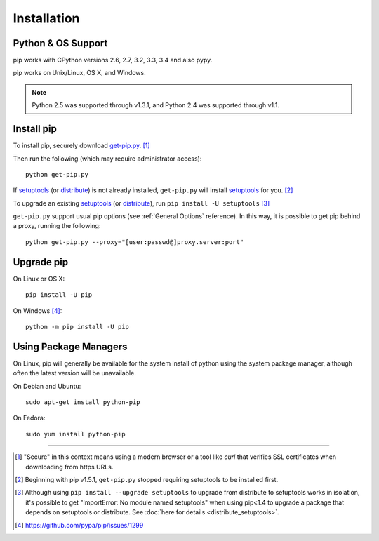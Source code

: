 .. _`Installation`:

Installation
============

Python & OS Support
-------------------

pip works with CPython versions 2.6, 2.7, 3.2, 3.3, 3.4 and also pypy.

pip works on Unix/Linux, OS X, and Windows.

.. note::

  Python 2.5 was supported through v1.3.1, and Python 2.4 was supported through v1.1.


.. _`get-pip`:

Install pip
-----------

To install pip, securely download `get-pip.py
<https://raw.github.com/pypa/pip/master/contrib/get-pip.py>`_. [1]_

Then run the following (which may require administrator access):

::

 python get-pip.py

If `setuptools`_ (or `distribute`_) is not already installed, ``get-pip.py`` will
install `setuptools`_ for you. [2]_

To upgrade an existing `setuptools`_ (or `distribute`_), run ``pip install -U setuptools`` [3]_

``get-pip.py`` support usual pip options (see :ref:`General Options` reference). In this way, it is possible to get pip behind a proxy, running the following::

  python get-pip.py --proxy="[user:passwd@]proxy.server:port"


Upgrade pip
-----------

On Linux or OS X:

::

 pip install -U pip


On Windows [4]_:

::

 python -m pip install -U pip



Using Package Managers
----------------------

On Linux, pip will generally be available for the system install of python using
the system package manager, although often the latest version will be
unavailable.

On Debian and Ubuntu::

   sudo apt-get install python-pip

On Fedora::

   sudo yum install python-pip


----

.. [1] "Secure" in this context means using a modern browser or a
       tool like `curl` that verifies SSL certificates when downloading from
       https URLs.

.. [2] Beginning with pip v1.5.1, ``get-pip.py`` stopped requiring setuptools to
       be installed first.

.. [3] Although using ``pip install --upgrade setuptools`` to upgrade from
       distribute to setuptools works in isolation, it's possible to get
       "ImportError: No module named setuptools" when using pip<1.4 to upgrade a
       package that depends on setuptools or distribute. See :doc:`here for
       details <distribute_setuptools>`.

.. [4] https://github.com/pypa/pip/issues/1299

.. _setuptools: https://pypi.python.org/pypi/setuptools
.. _distribute: https://pypi.python.org/pypi/distribute
